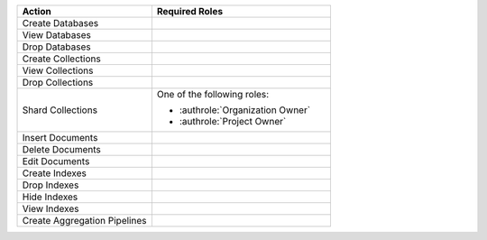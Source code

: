 .. list-table::
   :header-rows: 1
   :widths: 30 40

   * - Action
     - Required Roles

   * - Create Databases
     - .. include:: /includes/min-project-data-access-read-write.rst

   * - View Databases
     - .. include:: /includes/min-project-data-access-read-only.rst

   * - Drop Databases
     - .. include:: /includes/min-project-data-access-admin.rst

   * - Create Collections
     - .. include:: /includes/min-project-data-access-read-write.rst

   * - View Collections
     - .. include:: /includes/min-project-data-access-read-only.rst

   * - Drop Collections
     - .. include:: /includes/min-project-data-access-admin.rst

   * - Shard Collections
     - One of the following roles: 
       
       - :authrole:`Organization Owner` 
       - :authrole:`Project Owner`

   * - Insert Documents 
     - .. include:: /includes/min-project-data-access-read-write.rst

   * - Delete Documents 
     - .. include:: /includes/min-project-data-access-read-write.rst

   * - Edit Documents 
     - .. include:: /includes/min-project-data-access-read-write.rst

   * - Create Indexes 
     - .. include:: /includes/min-project-data-access-admin.rst

   * - Drop Indexes 
     - .. include:: /includes/min-project-data-access-admin.rst

   * - Hide Indexes 
     - .. include:: /includes/min-project-data-access-admin.rst

   * - View Indexes 
     - .. include:: /includes/min-project-data-access-read-only.rst

   * - Create Aggregation Pipelines 
     - .. include:: /includes/min-project-data-access-read-write.rst
